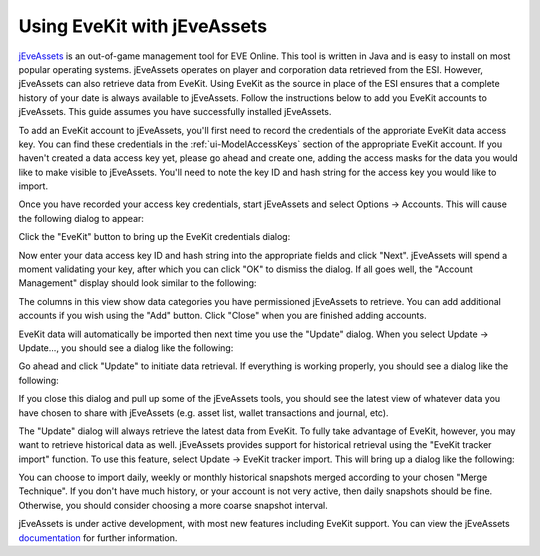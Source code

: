 Using EveKit with jEveAssets
===============================

`jEveAssets <https://eve.nikr.net/jeveasset>`_ is an out-of-game management tool
for EVE Online.  This tool is written in Java and is easy to install on most
popular operating systems.  jEveAssets operates on player and corporation data
retrieved from the ESI.  However, jEveAssets can also retrieve data from EveKit.
Using EveKit as the source in place of the ESI ensures that a complete history
of your date is always available to jEveAssets.  Follow the instructions below
to add you EveKit accounts to jEveAssets.  This guide assumes you have successfully
installed jEveAssets.

To add an EveKit account to jEveAssets, you'll first need to record the credentials
of the approriate EveKit data access key.  You can find these credentials in
the :ref:`ui-ModelAccessKeys` section of the appropriate EveKit account.  If you
haven't created a data access key yet, please go ahead and create one, adding the
access masks for the data you would like to make visible to jEveAssets.  You'll
need to note the key ID and hash string for the access key you would like
to import.

Once you have recorded your access key credentials, start jEveAssets and select
Options -> Accounts.  This will cause the following dialog to appear:

.. image:: jeveassets_account_import.png
   :scale: 50%
   :alt: jEveAssets Account Import
   :align: center

Click the "EveKit" button to bring up the EveKit credentials dialog:

.. image:: jeveassets_evekit_creds.png
   :scale: 50%
   :alt: EveKit Credentials Dialog
   :align: center

Now enter your data access key ID and hash string into the appropriate fields
and click "Next".  jEveAssets will spend a moment validating your key, after
which you can click "OK" to dismiss the dialog.  If all goes well, the
"Account Management" display should look similar to the following:

.. image:: jeveassets_am_view.png
   :scale: 30%
   :alt: jEveAssets Account Management View
   :align: center

The columns in this view show data categories you have permissioned jEveAssets
to retrieve.  You can add additional accounts if you wish using the "Add" button.  Click
"Close" when you are finished adding accounts.

EveKit data will automatically be imported then next time you use the "Update"
dialog.  When you select Update -> Update..., you should see a dialog like the following:

.. image:: jeveassets_update.png
   :scale: 50%
   :alt: jEveAssets Update
   :align: center

Go ahead and click "Update" to initiate data retrieval.  If everything is
working properly, you should see a dialog like the following:

.. image:: jeveassets_update_results.png
   :scale: 50%
   :alt: jEveAssets Update
   :align: center

If you close this dialog and pull up some of the jEveAssets tools, you should
see the latest view of whatever data you have chosen to share with jEveAssets
(e.g. asset list, wallet transactions and journal, etc).

The "Update" dialog will always retrieve the latest data from EveKit.
To fully take advantage of EveKit, however, you may want to retrieve historical
data as well.  jEveAssets provides support for historical retrieval using
the "EveKit tracker import" function.  To use this feature, select
Update -> EveKit tracker import.  This will bring up a dialog like the following:

.. image:: jeveassets_eti.png
   :scale: 50%
   :alt: EveKit Tracker Import
   :align: center

You can choose to import daily, weekly or monthly historical snapshots
merged according to your chosen "Merge Technique".  If you don't have
much history, or your account is not very active, then daily snapshots
should be fine.  Otherwise, you should consider choosing a more
coarse snapshot interval.

jEveAssets is under active development, with most new features including
EveKit support.  You can view the jEveAssets `documentation <https://eve.nikr.net/jeveasset>`_
for further information.



	   





